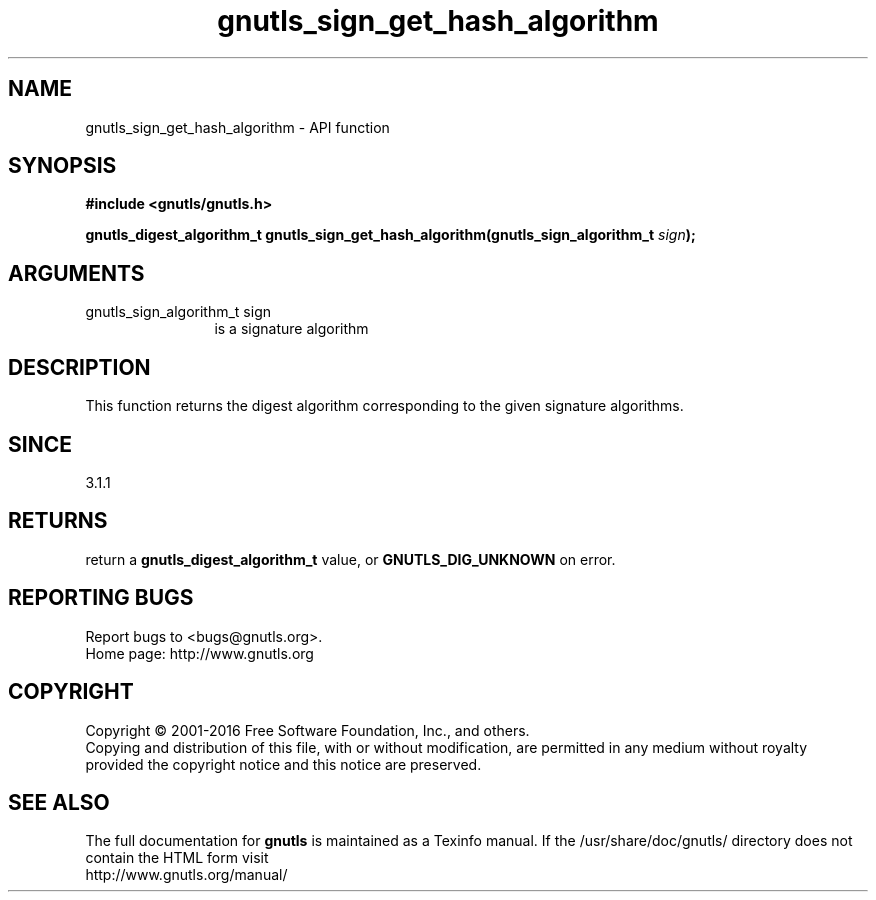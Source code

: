 .\" DO NOT MODIFY THIS FILE!  It was generated by gdoc.
.TH "gnutls_sign_get_hash_algorithm" 3 "3.4.9" "gnutls" "gnutls"
.SH NAME
gnutls_sign_get_hash_algorithm \- API function
.SH SYNOPSIS
.B #include <gnutls/gnutls.h>
.sp
.BI "gnutls_digest_algorithm_t gnutls_sign_get_hash_algorithm(gnutls_sign_algorithm_t " sign ");"
.SH ARGUMENTS
.IP "gnutls_sign_algorithm_t sign" 12
is a signature algorithm
.SH "DESCRIPTION"
This function returns the digest algorithm corresponding to
the given signature algorithms.
.SH "SINCE"
3.1.1
.SH "RETURNS"
return a \fBgnutls_digest_algorithm_t\fP value, or \fBGNUTLS_DIG_UNKNOWN\fP on error.
.SH "REPORTING BUGS"
Report bugs to <bugs@gnutls.org>.
.br
Home page: http://www.gnutls.org

.SH COPYRIGHT
Copyright \(co 2001-2016 Free Software Foundation, Inc., and others.
.br
Copying and distribution of this file, with or without modification,
are permitted in any medium without royalty provided the copyright
notice and this notice are preserved.
.SH "SEE ALSO"
The full documentation for
.B gnutls
is maintained as a Texinfo manual.
If the /usr/share/doc/gnutls/
directory does not contain the HTML form visit
.B
.IP http://www.gnutls.org/manual/
.PP
